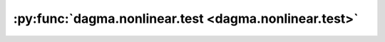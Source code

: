 :py:func:`dagma.nonlinear.test <dagma.nonlinear.test>`
======================================================
.. _dagma.nonlinear.test:
.. py:function:: dagma.nonlinear.test()


